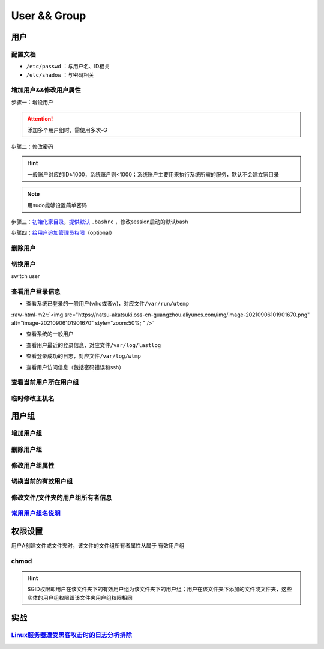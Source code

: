 .. role:: raw-html-m2r(raw)
   :format: html


User && Group
=============

用户
----

配置文档
^^^^^^^^


* ``/etc/passwd`` ：与用户名、ID相关
* ``/etc/shadow`` ：与密码相关

增加用户&&修改用户属性
^^^^^^^^^^^^^^^^^^^^^^

步骤一：增设用户

.. prompt:: bash $,# auto

   # 增设用户
   $ useradd -m <user_name> -G <group_name>
   # m：建立家目录
   # G：将用户添加到某用户组

.. attention:: 添加多个用户组时，需使用多次-G


步骤二：修改密码

.. prompt:: bash $,# auto

   $ sudo passwd <user_name>

.. hint:: 一般账户对应的ID≥1000，系统账户则<1000；系统账户主要用来执行系统所需的服务，默认不会建立家目录


.. note:: 用sudo能够设置简单密码


步骤三：\ `初始化家目录 <https://askubuntu.com/questions/152707/how-to-make-user-home-folder-after-account-creation>`_\ ，\ `提供默认 <https://askubuntu.com/questions/404424/how-do-i-restore-bashrc-to-its-default>`_ ``.bashrc`` ，修改session启动的默认bash

.. prompt:: bash $,# auto

   $ sudo mkhomedir_helper <username>
   $ sudo cp /etc/skel/.bashrc /home/<user_name>
   $ sudo usermod -s /bin/bash <user_name>

步骤四：\ `给用户追加管理员权限 <https://www.tecmint.com/create-a-sudo-user-on-ubuntu/>`_\ （optional）

.. prompt:: bash $,# auto

   $ sudo usermod -aG sudo <user_name>

删除用户
^^^^^^^^

.. prompt:: bash $,# auto

   $ userdel -r <user_name>
   # r: 同时删除家目录

切换用户
^^^^^^^^

switch user

.. prompt:: bash $,# auto

   # 如果是切换到管理员用户时，可以使用sudo su或者su -
   $ su <user_name>

查看用户登录信息
^^^^^^^^^^^^^^^^


* 查看系统已登录的一般用户(who或者w)，对应文件\ ``/var/run/utemp``

.. prompt:: bash $,# auto

   $ who
   # w会显示更详细的信息，包括cpu占用率，占用session所对应的执行程序
   $ w

:raw-html-m2r:`<img src="https://natsu-akatsuki.oss-cn-guangzhou.aliyuncs.com/img/image-20210906101901670.png" alt="image-20210906101901670" style="zoom:50%; " />`


* 查看系统的一般用户

.. prompt:: bash $,# auto

   $ cat /etc/passwd | awk 'BEGIN {FS=":"} $3>=1000 {print $1 "\t" $3}'


* 查看用户最近的登录信息，对应文件\ ``/var/log/lastlog``

.. prompt:: bash $,# auto

   $ lastlog


* 查看登录成功的日志，对应文件\ ``/var/log/wtmp``

.. prompt:: bash $,# auto

   $ last


* 查看用户访问信息（包括密码错误和ssh）

.. prompt:: bash $,# auto

   $ sudo tail -n 100 /var/log/auth.log

查看当前用户所在用户组
^^^^^^^^^^^^^^^^^^^^^^

.. prompt:: bash $,# auto

   # 第一字段为有效用户组
   $ groups

临时修改主机名
^^^^^^^^^^^^^^

.. prompt:: bash $,# auto

   $ hostname <new-name>

用户组
------

增加用户组
^^^^^^^^^^

.. prompt:: bash $,# auto

   $ groupadd <group_name>

删除用户组
^^^^^^^^^^

.. prompt:: bash $,# auto

   $ groupdef <group_name>

修改用户组属性
^^^^^^^^^^^^^^

.. prompt:: bash $,# auto

   $ groudmod -n [dst_group_name] [src_group_name] -g [dst_id] [src_id]
   # -n：修改用户组名
   # -g：修改用户组id

切换当前的有效用户组
^^^^^^^^^^^^^^^^^^^^

.. prompt:: bash $,# auto

   $ newgrp

修改文件/文件夹的用户组所有者信息
^^^^^^^^^^^^^^^^^^^^^^^^^^^^^^^^^

.. prompt:: bash $,# auto

   $ chgrp -R <group_name> <directory/file>
   # -R 递归

`常用用户组名说明 <https://wiki.debian.org/SystemGroups>`_
^^^^^^^^^^^^^^^^^^^^^^^^^^^^^^^^^^^^^^^^^^^^^^^^^^^^^^^^^^^^^^

权限设置
--------

用户A创建文件或文件夹时，该文件的文件组所有者属性从属于 ``有效用户组``

chmod
^^^^^

.. prompt:: bash $,# auto

   # chmod [OPTION]... MODE[,MODE]... FILE...
   $ chmod -R 777 .
   # -R: 递归
   # 给文件夹增加SGID权限
   $ chmod g+s <directory>

.. hint:: SGID权限即用户在该文件夹下的有效用户组为该文件夹下的用户组；用户在该文件夹下添加的文件或文件夹，这些实体的用户组权限跟该文件夹用户组权限相同


实战
----

`Linux服务器遭受黑客攻击时的日志分析排除 <https://blog.csdn.net/wxh0000mm/article/details/102948268>`_
^^^^^^^^^^^^^^^^^^^^^^^^^^^^^^^^^^^^^^^^^^^^^^^^^^^^^^^^^^^^^^^^^^^^^^^^^^^^^^^^^^^^^^^^^^^^^^^^^^^^^^^^^^

